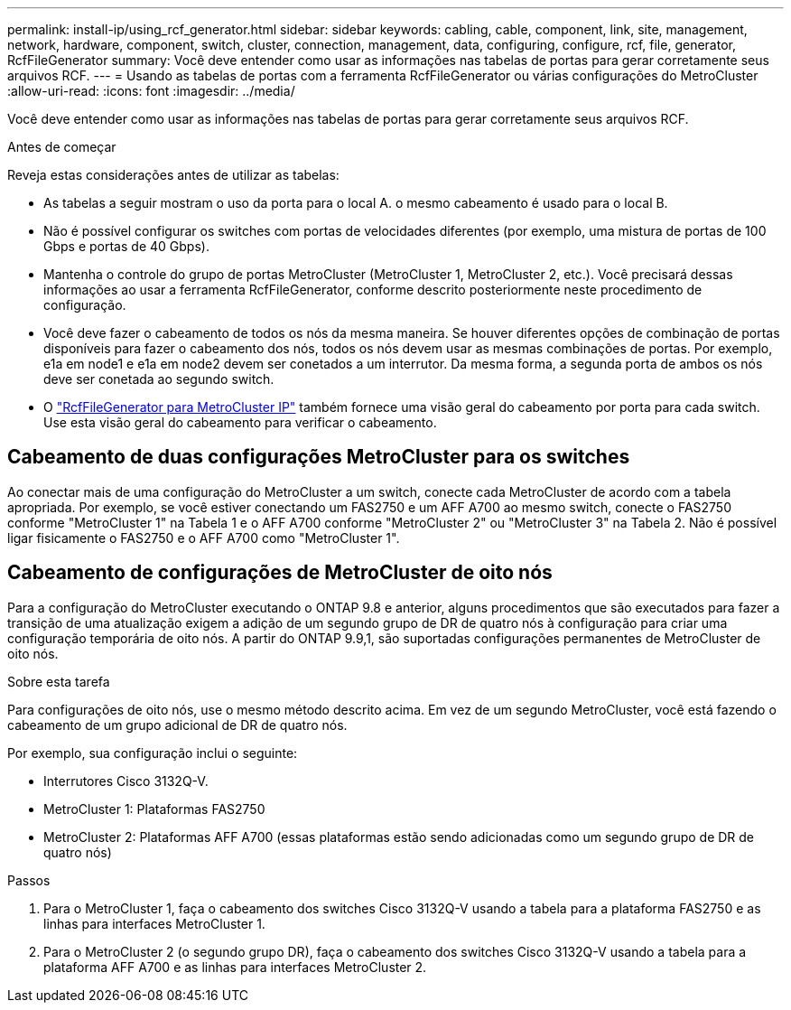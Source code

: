 ---
permalink: install-ip/using_rcf_generator.html 
sidebar: sidebar 
keywords: cabling, cable, component, link, site, management, network, hardware, component, switch, cluster, connection, management, data, configuring, configure, rcf, file, generator, RcfFileGenerator 
summary: Você deve entender como usar as informações nas tabelas de portas para gerar corretamente seus arquivos RCF. 
---
= Usando as tabelas de portas com a ferramenta RcfFileGenerator ou várias configurações do MetroCluster
:allow-uri-read: 
:icons: font
:imagesdir: ../media/


[role="lead"]
Você deve entender como usar as informações nas tabelas de portas para gerar corretamente seus arquivos RCF.

.Antes de começar
Reveja estas considerações antes de utilizar as tabelas:

* As tabelas a seguir mostram o uso da porta para o local A. o mesmo cabeamento é usado para o local B.
* Não é possível configurar os switches com portas de velocidades diferentes (por exemplo, uma mistura de portas de 100 Gbps e portas de 40 Gbps).
* Mantenha o controle do grupo de portas MetroCluster (MetroCluster 1, MetroCluster 2, etc.). Você precisará dessas informações ao usar a ferramenta RcfFileGenerator, conforme descrito posteriormente neste procedimento de configuração.
* Você deve fazer o cabeamento de todos os nós da mesma maneira. Se houver diferentes opções de combinação de portas disponíveis para fazer o cabeamento dos nós, todos os nós devem usar as mesmas combinações de portas. Por exemplo, e1a em node1 e e1a em node2 devem ser conetados a um interrutor. Da mesma forma, a segunda porta de ambos os nós deve ser conetada ao segundo switch.
* O https://mysupport.netapp.com/site/tools/tool-eula/rcffilegenerator["RcfFileGenerator para MetroCluster IP"^] também fornece uma visão geral do cabeamento por porta para cada switch. Use esta visão geral do cabeamento para verificar o cabeamento.




== Cabeamento de duas configurações MetroCluster para os switches

Ao conectar mais de uma configuração do MetroCluster a um switch, conecte cada MetroCluster de acordo com a tabela apropriada. Por exemplo, se você estiver conectando um FAS2750 e um AFF A700 ao mesmo switch, conecte o FAS2750 conforme "MetroCluster 1" na Tabela 1 e o AFF A700 conforme "MetroCluster 2" ou "MetroCluster 3" na Tabela 2. Não é possível ligar fisicamente o FAS2750 e o AFF A700 como "MetroCluster 1".



== Cabeamento de configurações de MetroCluster de oito nós

Para a configuração do MetroCluster executando o ONTAP 9.8 e anterior, alguns procedimentos que são executados para fazer a transição de uma atualização exigem a adição de um segundo grupo de DR de quatro nós à configuração para criar uma configuração temporária de oito nós. A partir do ONTAP 9.9,1, são suportadas configurações permanentes de MetroCluster de oito nós.

.Sobre esta tarefa
Para configurações de oito nós, use o mesmo método descrito acima. Em vez de um segundo MetroCluster, você está fazendo o cabeamento de um grupo adicional de DR de quatro nós.

Por exemplo, sua configuração inclui o seguinte:

* Interrutores Cisco 3132Q-V.
* MetroCluster 1: Plataformas FAS2750
* MetroCluster 2: Plataformas AFF A700 (essas plataformas estão sendo adicionadas como um segundo grupo de DR de quatro nós)


.Passos
. Para o MetroCluster 1, faça o cabeamento dos switches Cisco 3132Q-V usando a tabela para a plataforma FAS2750 e as linhas para interfaces MetroCluster 1.
. Para o MetroCluster 2 (o segundo grupo DR), faça o cabeamento dos switches Cisco 3132Q-V usando a tabela para a plataforma AFF A700 e as linhas para interfaces MetroCluster 2.

